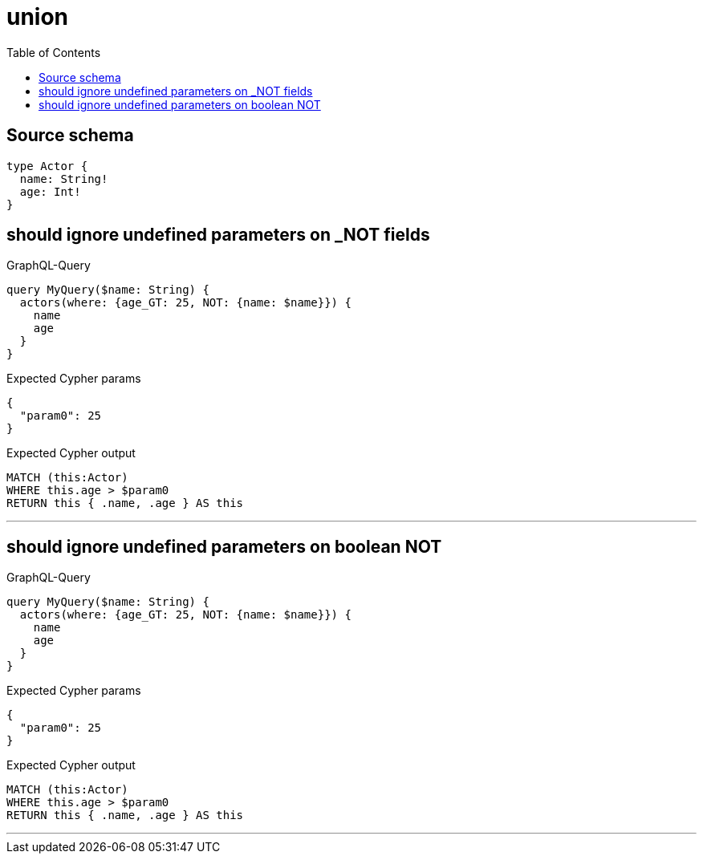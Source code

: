 :toc:

= union

== Source schema

[source,graphql,schema=true]
----
type Actor {
  name: String!
  age: Int!
}
----
== should ignore undefined parameters on _NOT fields

.GraphQL-Query
[source,graphql]
----
query MyQuery($name: String) {
  actors(where: {age_GT: 25, NOT: {name: $name}}) {
    name
    age
  }
}
----

.Expected Cypher params
[source,json]
----
{
  "param0": 25
}
----

.Expected Cypher output
[source,cypher]
----
MATCH (this:Actor)
WHERE this.age > $param0
RETURN this { .name, .age } AS this
----

'''

== should ignore undefined parameters on boolean NOT

.GraphQL-Query
[source,graphql]
----
query MyQuery($name: String) {
  actors(where: {age_GT: 25, NOT: {name: $name}}) {
    name
    age
  }
}
----

.Expected Cypher params
[source,json]
----
{
  "param0": 25
}
----

.Expected Cypher output
[source,cypher]
----
MATCH (this:Actor)
WHERE this.age > $param0
RETURN this { .name, .age } AS this
----

'''

